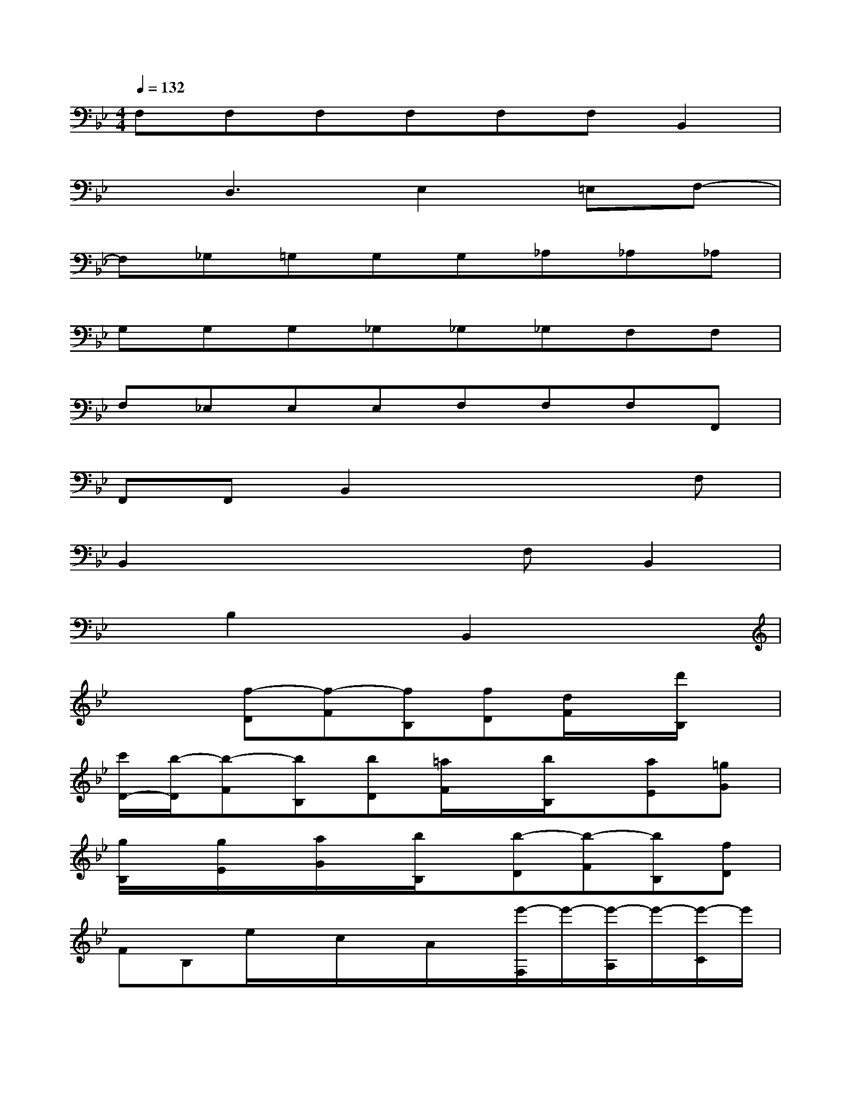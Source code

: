 X:1
T:
M:4/4
L:1/8
Q:1/4=132
K:Bb%2flats
V:1
F,F,F,F,F,F,B,,2|
xD,3E,2=E,F,-|
F,_G,=G,G,G,_A,_A,_A,|
G,G,G,_G,_G,_G,F,F,|
F,_E,E,E,F,F,F,F,,|
F,,F,,B,,2x3F,|
B,,2x3F,B,,2|
xB,2xB,,2x2|
x2[f-D][f-F][fB,][fD][d/2F/2]x/2[d'/2B,/2]x/2|
[c'/2D/2-][b/2-D/2][b-F][bB,][bD][=a/2F/2]x/2[b/2B,/2]x/2[aE][=gG]|
[g/2B,/2]x/2[g/2E/2]x/2[a/2G/2]x/2[b/2B,/2]x/2[b-D][b-F][bB,][fD]|
FB,e/2x/2c/2x/2A/2x/2[e'/2-F,/2]e'/2-[e'/2-A,/2]e'/2-[e'/2-C/2]e'/2|
f/2x/2d/2x/2B/2x/2[f'/2-D,/2]f'/2-[f'/2-F,/2]f'/2-[f'/2-B,/2]f'/2[G/2E,/2-]E,/2-[c/2E,/2-]E,/2|
e/2x/2[g/2c/2-E/2-][c/2-E/2-][c'/2c/2-E/2-][c/2-E/2-][e'/2c/2-E/2-][c/2E/2][d'2B2-F2-][e'/2B/2-F/2-][d'/2B/2F/2][c'-AF]|
c'x[f-D][f-F][fB,][fD][d/2F/2]x/2[d'/2B,/2]x/2|
[c'D][bF][b/2B,/2]x/2[bD][aF][_aB,][_gE][=gG]
